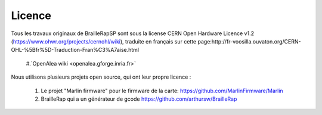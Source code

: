 Licence
=======

Tous les travaux originaux de BrailleRapSP sont sous la license CERN Open Hardware Licence v1.2 (https://www.ohwr.org/projects/cernohl/wiki), traduite en français sur cette page:http://fr-voosilla.ouvaton.org/CERN-OHL-%5Bfr%5D-Traduction-Fran%C3%A7aise.html

  #.`OpenAlea wiki <openalea.gforge.inria.fr>`

Nous utilisons plusieurs projets open source, qui ont leur propre licence :

   #. Le projet "Marlin firmware"  pour le firmware de la carte: https://github.com/MarlinFirmware/Marlin 
   #. BrailleRap qui a un générateur de gcode  https://github.com/arthursw/BrailleRap
